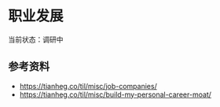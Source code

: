 * 职业发展

当前状态：调研中

** 参考资料

- https://tianheg.co/til/misc/job-companies/
- https://tianheg.co/til/misc/build-my-personal-career-moat/
